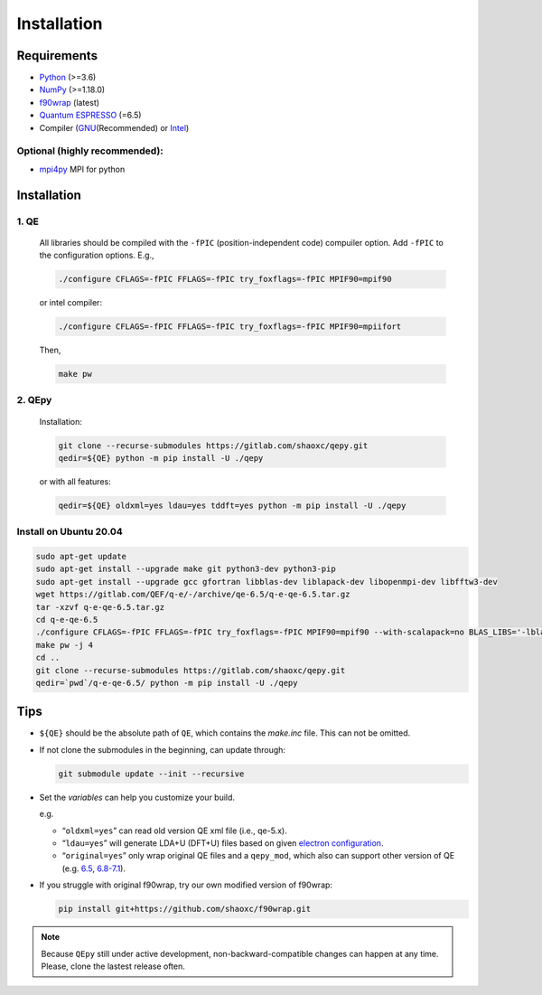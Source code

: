 .. _download_and_install:

============
Installation
============

Requirements
============

-  `Python <https://www.python.org/>`__ (>=3.6)
-  `NumPy <https://docs.scipy.org/doc/numpy/reference/>`__ (>=1.18.0)
-  `f90wrap <https://github.com/jameskermode/f90wrap>`__ (latest)
-  `Quantum ESPRESSO <https://gitlab.com/QEF/q-e/-/releases/qe-6.5>`__
   (=6.5)
-  Compiler (`GNU <https://gcc.gnu.org/fortran/>`__\ (Recommended) or
   `Intel <https://software.intel.com/content/www/us/en/develop/tools/oneapi/components/fortran-compiler.html>`__)

Optional (highly recommended):
------------------------------

-  `mpi4py <https://bitbucket.org/mpi4py/mpi4py>`__ MPI for python


Installation
============

1. QE
-----

   All libraries should be compiled with the ``-fPIC`` (position-independent code) compuiler
   option. Add ``-fPIC`` to the configuration options. E.g.,

   .. code:: shell

      ./configure CFLAGS=-fPIC FFLAGS=-fPIC try_foxflags=-fPIC MPIF90=mpif90

   or intel compiler:

   .. code:: shell

      ./configure CFLAGS=-fPIC FFLAGS=-fPIC try_foxflags=-fPIC MPIF90=mpiifort

   Then,

   .. code:: shell

      make pw

2. QEpy
-------

   Installation:

   .. code:: shell

      git clone --recurse-submodules https://gitlab.com/shaoxc/qepy.git
      qedir=${QE} python -m pip install -U ./qepy
   
   or with all features:

   .. code:: shell

      qedir=${QE} oldxml=yes ldau=yes tddft=yes python -m pip install -U ./qepy


Install on Ubuntu 20.04
-------------------
.. code:: shell

  sudo apt-get update
  sudo apt-get install --upgrade make git python3-dev python3-pip
  sudo apt-get install --upgrade gcc gfortran libblas-dev liblapack-dev libopenmpi-dev libfftw3-dev
  wget https://gitlab.com/QEF/q-e/-/archive/qe-6.5/q-e-qe-6.5.tar.gz
  tar -xzvf q-e-qe-6.5.tar.gz
  cd q-e-qe-6.5
  ./configure CFLAGS=-fPIC FFLAGS=-fPIC try_foxflags=-fPIC MPIF90=mpif90 --with-scalapack=no BLAS_LIBS='-lblas' LAPACK_LIBS='-llapack'
  make pw -j 4
  cd ..
  git clone --recurse-submodules https://gitlab.com/shaoxc/qepy.git
  qedir=`pwd`/q-e-qe-6.5/ python -m pip install -U ./qepy



Tips
====

-  ``${QE}`` should be the absolute path of ``QE``, which contains the
   *make.inc* file. This can not be omitted.

-  If not clone the submodules in the beginning, can update through:

   .. code:: shell

      git submodule update --init --recursive

-  Set the *variables* can help you customize your build.

   e.g.

   -  “``oldxml=yes``” can read old version QE xml file (i.e., qe-5.x).
   -  “``ldau=yes``” will generate LDA+U (DFT+U) files based on given
      `electron configuration <https://gitlab.com/shaoxc/qepy/-/tree/master/src/ldau/qepy_econf.ini>`__.
   -  “``original=yes``” only wrap original QE files and a ``qepy_mod``,
      which also can support other version of QE
      (e.g. `6.5 <https://gitlab.com/shaoxc/qepy/-/tree/master/examples/original/6.5>`__,
      `6.8-7.1 <https://gitlab.com/shaoxc/qepy/-/tree/master/examples/original/6.8>`__).

-  If you struggle with original f90wrap, try our own modified version
   of f90wrap:

   .. code:: shell

      pip install git+https://github.com/shaoxc/f90wrap.git


.. note::

    Because ``QEpy`` still under active development, non-backward-compatible changes can happen at any time. Please, clone the lastest release often.
